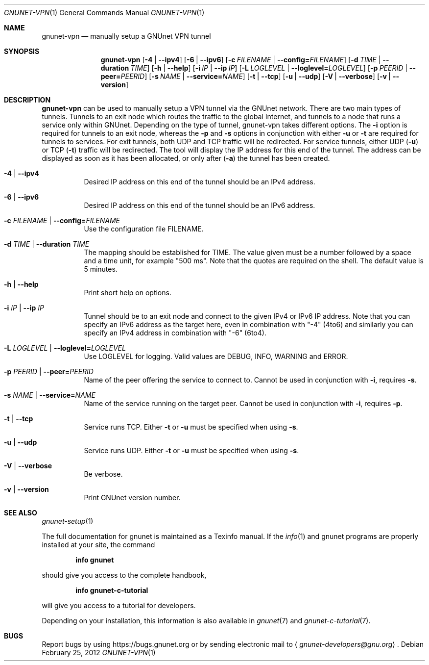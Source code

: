.\" This file is part of GNUnet.
.\" Copyright (C) 2001-2019 GNUnet e.V.
.\"
.\" Permission is granted to copy, distribute and/or modify this document
.\" under the terms of the GNU Free Documentation License, Version 1.3 or
.\" any later version published by the Free Software Foundation; with no
.\" Invariant Sections, no Front-Cover Texts, and no Back-Cover Texts.  A
.\" copy of the license is included in the file
.\" FDL-1.3.
.\"
.\" A copy of the license is also available from the Free Software
.\" Foundation Web site at http://www.gnu.org/licenses/fdl.html}.
.\"
.\" Alternately, this document is also available under the General
.\" Public License, version 3 or later, as published by the Free Software
.\" Foundation.  A copy of the license is included in the file
.\" GPL3.
.\"
.\" A copy of the license is also available from the Free Software
.\" Foundation Web site at http://www.gnu.org/licenses/gpl.html
.\"
.\" SPDX-License-Identifier: GPL3.0-or-later OR FDL1.3-or-later
.\"
.Dd February 25, 2012
.Dt GNUNET-VPN 1
.Os
.Sh NAME
.Nm gnunet-vpn
.Nd manually setup a GNUnet VPN tunnel
.Sh SYNOPSIS
.Nm
.Op Fl 4 | -ipv4
.Op Fl 6 | -ipv6
.Op Fl c Ar FILENAME | Fl -config= Ns Ar FILENAME
.Op Fl d Ar TIME | Fl -duration Ar TIME
.Op Fl h | -help
.Op Fl i Ar IP | Fl -ip Ar IP
.Op Fl L Ar LOGLEVEL | Fl -loglevel= Ns Ar LOGLEVEL
.Op Fl p Ar PEERID | Fl -peer= Ns Ar PEERID
.Op Fl s Ar NAME | Fl -service= Ns Ar NAME
.Op Fl t | -tcp
.Op Fl u | -udp
.Op Fl V | -verbose
.Op Fl v | -version
.Sh DESCRIPTION
.Nm
can be used to manually setup a VPN tunnel via the GNUnet network.
There are two main types of tunnels.
Tunnels to an exit node which routes the traffic to the global Internet, and tunnels to a node that runs a service only within GNUnet.
Depending on the type of tunnel, gnunet-vpn takes different options.
The
.Fl i
option is required for tunnels to an exit node, whereas the
.Fl p
and
.Fl s
options in conjunction with either
.Fl u
or
.Fl t
are required for tunnels to services.
For exit tunnels, both UDP and TCP traffic will be redirected.
For service tunnels, either UDP
.Pq Fl u
or TCP
.Pq Fl t
traffic will be redirected.
The tool will display the IP address for this end of the tunnel.
The address can be displayed as soon as it has been allocated, or only after
.Pq Fl a
the tunnel has been created.
.Bl -tag -width indent
.It Fl 4 | -ipv4
Desired IP address on this end of the tunnel should be an IPv4 address.
.It Fl 6 | -ipv6
Desired IP address on this end of the tunnel should be an IPv6 address.
.It Fl c Ar FILENAME | Fl -config= Ns Ar FILENAME
Use the configuration file FILENAME.
.It Fl d Ar TIME | Fl -duration Ar TIME
The mapping should be established for TIME.
The value given must be a number followed by a space and a time unit, for example "500 ms".
Note that the quotes are required on the shell.
The default value is 5 minutes.
.It Fl h | -help
Print short help on options.
.It Fl i Ar IP | Fl -ip Ar IP
Tunnel should be to an exit node and connect to the given IPv4 or IPv6
IP address.
Note that you can specify an IPv6 address as the target here, even in
combination with "-4" (4to6) and similarly you can specify an IPv4
address in combination with "-6" (6to4).
.It Fl L Ar LOGLEVEL | Fl -loglevel= Ns Ar LOGLEVEL
Use LOGLEVEL for logging.
Valid values are DEBUG, INFO, WARNING and ERROR.
.It Fl p Ar PEERID | Fl -peer= Ns Ar PEERID
Name of the peer offering the service to connect to.
Cannot be used in conjunction with
.Fl i ,
requires
.Fl s .
.It Fl s Ar NAME | Fl -service= Ns Ar NAME
Name of the service running on the target peer.
Cannot be used in conjunction with
.Fl i ,
requires
.Fl p .
.It Fl t | -tcp
Service runs TCP.
Either
.Fl t
or
.Fl u
must be specified when using
.Fl s .
.It Fl u | -udp
Service runs UDP.
Either
.Fl t
or
.Fl u
must be specified when using
.Fl s .
.It Fl V | -verbose
Be verbose.
.It Fl v | -version
Print GNUnet version number.
.El
.Sh SEE ALSO
.Xr gnunet-setup 1
.sp
The full documentation for gnunet is maintained as a Texinfo manual.
If the
.Xr info 1
and gnunet programs are properly installed at your site, the command
.Pp
.Dl info gnunet
.Pp
should give you access to the complete handbook,
.Pp
.Dl info gnunet-c-tutorial
.Pp
will give you access to a tutorial for developers.
.sp
Depending on your installation, this information is also available in
.Xr gnunet 7 and
.Xr gnunet-c-tutorial 7 .
.\".Sh HISTORY
.\".Sh AUTHORS
.Sh BUGS
Report bugs by using
.Lk https://bugs.gnunet.org
or by sending electronic mail to
.Aq Mt gnunet-developers@gnu.org .
